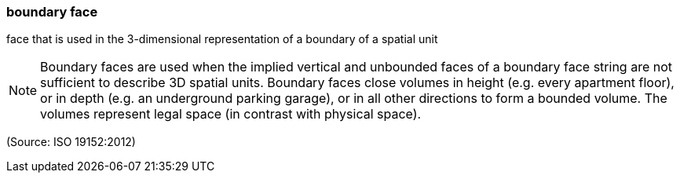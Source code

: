 === boundary face

face that is used in the 3-dimensional representation of a boundary of a spatial unit

NOTE: Boundary faces are used when the implied vertical and unbounded faces of a boundary face string are not sufficient to describe 3D spatial units. Boundary faces close volumes in height (e.g. every apartment floor), or in depth (e.g. an underground parking garage), or in all other directions to form a bounded volume. The volumes represent legal space (in contrast with physical space).

(Source: ISO 19152:2012)

